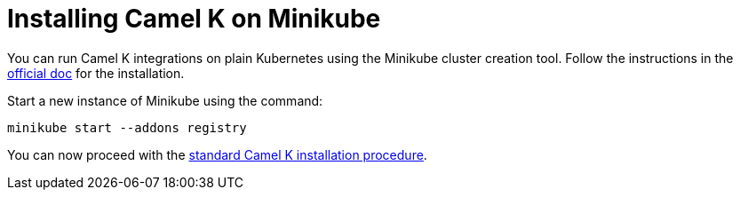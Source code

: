 [[installation-on-minikube]]
= Installing Camel K on Minikube

You can run Camel K integrations on plain Kubernetes using the Minikube cluster creation tool.
Follow the instructions in the https://github.com/kubernetes/minikube#installation[official doc] for the installation.

Start a new instance of Minikube using the command:

```bash
minikube start --addons registry
```

You can now proceed with the xref:installation/installation.adoc#procedure[standard Camel K installation procedure].
